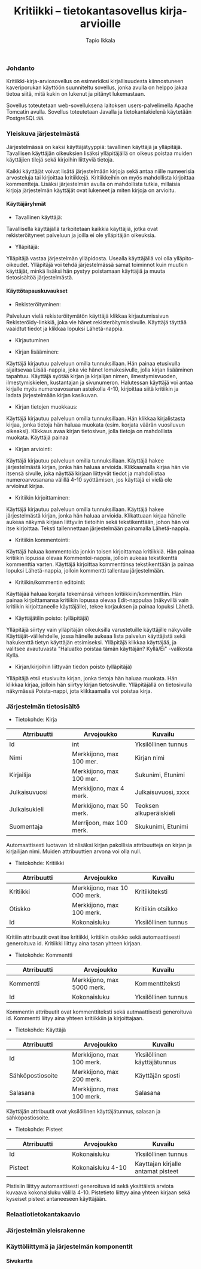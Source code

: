 #+TITLE:  Kritiikki – tietokantasovellus kirja-arvioille
#+DRAWERS: 
#+AUTHOR: Tapio Ikkala
#+OPTIONS: H:5  toc:t  num:t tags:nil
#+BABEL: :results output :session
#+LATEX_CMD: xelatex
#+LATEX_CLASS: memarticle
#+LATEX_HEADER: \renewcommand{\thesection}{\arabic{section}}
*** Johdanto
Kritiikki-kirja-arviosovellus on esimerkiksi kirjallisuudesta kiinnostuneen kaveriporukan käyttöön suunniteltu sovellus, jonka avulla on helppo jakaa tietoa siitä, mitä kukin on lukenut ja pitänyt lukemastaan. 

Sovellus toteutetaan web-sovelluksena laitoksen users-palvelimella Apache Tomcatin avulla. Sovellus toteutetaan Javalla ja tietokantakielenä käytetään PostgreSQL:ää.
*** Yleiskuva järjestelmästä
Järjestelmässä on kaksi käyttäjätyyppiä: tavallinen käyttäjä ja ylläpitäjä. Tavallisen käyttäjän oikeuksien lisäksi ylläpitäjällä on oikeus poistaa muiden käyttäjien tilejä sekä kirjoihin liittyviä tietoja. 

Kaikki käyttäjät voivat lisätä järjestelmään kirjoja sekä antaa niille numeerisia arvosteluja tai kirjoittaa kritiikkejä. Kritiikkeihin on myös mahdollista kirjoittaa kommentteja. Lisäksi järjestelmän avulla on mahdollista tutkia, millaisia kirjoja järjestelmän käyttäjät ovat lukeneet ja miten kirjoja on arvioitu.

#+BEGIN_LATEX
\begin{figure}[h]
\begin{center}
\includegraphics[width=1\textwidth]{/home/tapio/kritiikki/doc/käyttötapauskaavio.png}
\\ Käyttötapauskaavio
\end{center}
\end{figure}
#+END_LATEX

**** Käyttäjäryhmät
- Tavallinen käyttäjä:
Tavallisella käyttäjällä tarkoitetaan kaikkia käyttäjiä, jotka ovat rekisteröityneet palveluun ja joilla ei ole ylläpitäjän oikeuksia.

- Ylläpitäjä:
Ylläpitäjä vastaa järjestelmän ylläpidosta. Usealla käyttäjällä voi olla ylläpito-oikeudet. Ylläpitäjä voi tehdä järjestelmässä samat toiminnot kuin muutkin käyttäjät, minkä lisäksi hän pystyy poistamaan käyttäjiä ja muuta tietosisältöä järjestelmästä.

**** Käyttötapauskuvaukset
- Rekisteröityminen:
Palveluun vielä rekisteröitymätön käyttäjä klikkaa kirjautumissivun Rekisteröidy-linkkiä, joka vie hänet rekisteröitymissivulle. Käyttäjä täyttää vaaidtut tiedot ja klikkaa lopuksi Lähetä-nappia.

- Kirjautuminen

- Kirjan lisääminen:
Käyttäjä kirjautuu palveluun omilla tunnuksillaan. Hän painaa etusivulla sijaitsevaa Lisää-nappia, joka vie hänet lomakesivulle, jolla kirjan lisääminen tapahtuu. Käyttäjä syötää kirjan ja kirjalijan nimen, ilmestymisvuoden, ilmestymiskielen, kustantajan ja sivunumeron. Halutessan käyttäjä voi antaa kirjalle myös numeroavosanan asteikolla 4-10,  kirjoittaa siitä kritiikin ja ladata järjestelmään kirjan kasikuvan.

- Kirjan tietojen muokkaus:
Käyttäjä kirjautuu palveluun omilla tunnuksillaan. Hän klikkaa kirjalistasta kirjaa, jonka tietoja hän haluaa muokata (esim. korjata väärän vuosiluvun oikeaksi). Klikkaus avaa kirjan tietosivun, jolla tietoja on mahdollista muokata. Käyttäjä painaa 

- Kirjan arviointi:
Käyttäjä kirjautuu palveluun omilla tunnuksillaan. Käyttäjä hakee järjestelmästä kirjan, jonka hän haluaa arvioida. Klikkaamalla kirjaa hän vie itsensä sivulle, joka näyttää kirjaan liittyvät tiedot ja mahdollistaa numeroarvosanana välillä 4-10 syöttämisen, jos käyttäjä ei vielä ole arvioinut kirjaa.

- Kritiikin kirjoittaminen:
Käyttäjä kirjautuu palveluun omilla tunnuksillaan. Käyttäjä hakee järjestelmästä kirjan, jonka hän haluaa arvioida. Klikattuaan kirjaa hänelle aukeaa näkymä kirjaan liittyviin tietoihin sekä tekstikenttään, johon hän voi itse kirjoittaa. Teksti tallennettaan järjestelmään painamalla Lähetä-nappia.

- Kritiikin kommentointi:
Käyttäjä haluaa kommentoida jonkin toisen kirjoittamaa kritiikkiä. Hän painaa kritiikin lopussa olevaa Kommentoi-nappia, jolloin aukeaa tekstikenttä kommenttia varten. Käyttäjä kirjoittaa kommenttinsa tekstikenttään ja painaa lopuksi Lähetä-nappia, jolloin kommentti tallentuu järjestelmään.

- Kritiikin/kommentin editointi:
Käyttäjää haluaa korjata tekemänsä virheen kritiikkiin/kommenttiin. Hän painaa kirjoittamansa kritiikin lopussa olevaa Edit-nappulaa (näkyvillä vain kritiikin kirjoittaneelle käyttäjälle), tekee korjauksen ja painaa lopuksi Lähetä.

- Käyttäjätilin poisto: (ylläpitäjä)
Ylläpitäjä siirtyy vain ylläpitäjän oikeuksilla varustetuille käyttäjille näkyvälle Käyttäjät-välilehdelle, jossa hänelle aukeaa lista palvelun käyttäjistä sekä hakukenttä tietyn käyttäjän etsimiseksi. Ylläpitäjä klikkaa käyttäjää, ja valitsee avautuvasta "Haluatko poistaa tämän käyttäjän? Kyllä/Ei" -valikosta Kyllä.

- Kirjan/kirjoihin liittyvän tiedon poisto (ylläpitäjä)
Ylläpitäjä etsii etusivulta kirjan, jonka tietoja hän haluaa muokata. Hän klikkaa kirjaa, jolloin hän siirtyy kirjan tietosivulle. Ylläpitäjällä on tietosivulla näkymässä Poista-nappi, jota klikkaamalla voi poistaa kirja.

#+LATEX: \newpage
*** Järjestelmän tietosisältö

#+BEGIN_LATEX
\begin{figure}[h]
\begin{center}
\includegraphics[width=1\textwidth]{/home/tapio/kritiikki/doc/kasitekaavio.png}
\\ Käsitekaavio
\end{center}
\end{figure}
#+END_LATEX

- Tietokohde: Kirja

#+ATTR_LaTeX: align=llp{3cm}rl
| Atrribuutti          | Arvojoukko           | Kuvailu              |
|----------------------+----------------------+----------------------|
| <20>                 | <20>                 | <20>                 |
| Id                   | int                  | Yksilöllinen tunnus  |
| Nimi                 | Merkkijono, max 100 mer. | Kirjan nimi          |
| Kirjailija           | Merkkijono, max 100 mer. | Sukunimi, Etunimi    |
| Julkaisuvuosi        | Merkkijono, max 4 merk. | Julkaisuvuosi, xxxx  |
| Julkaisukieli        | Merkkijono, max 50 merk. | Teoksen alkuperäiskieli |
| Suomentaja           | Merrijoon, max 100 merk. | Skukunimi, Etunimi   |

#+LATEX: \noindent
Automaattisesti luotavan Id:nlisäksi kirjan pakollisia attribuutteja on kirjan ja kirjailijan nimi. Muiden attribuuttien arvona voi olla null.

- Tietokohde: Kritiikki

#+ATTR_LaTeX: align=llp{3cm}rl
| Atrribuutti          | Arvojoukko           | Kuvailu              |
|----------------------+----------------------+----------------------|
| <20>                 | <20>                 | <20>                 |
| Kritiikki            | Merkkijono, max 10 000 merk. | Kritiikiteksti       |
| Otiskko              | Merkkijono, max 100 merk. | Kritiikin otsikko    |
| Id                   | Kokonaisluku         | Yksilöllinen tunnus  |

#+LATEX: \noindent
Kritiiin attribuutit ovat itse kritiikki, kritiikin otsikko sekä automaattisesti generoituva id. Kritiikki liittyy aina tasan yhteen kirjaan.

- Tietokohde: Kommentti

#+ATTR_LaTeX: align=llp{3cm}rl
| Atrribuutti          | Arvojoukko           | Kuvailu              |
|----------------------+----------------------+----------------------|
| <20>                 | <20>                 | <20>                 |
| Kommentti            | Merkkijono, max 5000 merk. | Kommenttiteksti      |
| Id                   | Kokonaisluku         | Yksilöllinen tunnus  |

#+LATEX: \noindent
Kommentin attribuutit ovat kommenttiteksti sekä autmaattisesti generoituva id. Kommentti liityy aina yhteen kritiikkiin ja kirjoittajaan.

- Tietokohde: Käyttäjä

#+ATTR_LaTeX: align=llp{3cm}rl
| Atrribuutti          | Arvojoukko           | Kuvailu              |
|----------------------+----------------------+----------------------|
| <20>                 | <20>                 | <20>                 |
| Id                   | Merkkijono, max 100 merk. | Yksilöllinen käyttäjätunnus |
| Sähköpostiosoite     | Merkkijono, max 200 merk. | Käyttäjän sposti     |
| Salasana             | Merkkijono, max 100 merk. | Salasana             |

#+LATEX: \noindent
Käyttäjän attribuutit ovat yksilöllinen käyttäjätunnus, salasan ja sähköpostiosoite.

- Tietokohde: Pisteet

#+ATTR_LaTeX: align=llp{3cm}rl
| Atrribuutti          | Arvojoukko           | Kuvailu              |
|----------------------+----------------------+----------------------|
| <20>                 | <20>                 | <20>                 |
| Id                   | Kokonaisluku         | Yksilöllinen tunnus  |
| Pisteet              | Kokonaisluku 4-10    | Kayttajan kirjalle antamat pisteet |

#+LATEX: \noindent
Pistisiin liittyy automaattisesti generoituva id sekä yksittäistä arviota kuvaava kokonaisluku välillä 4-10. Pistetieto liittyy aina yhteen kirjaan sekä kyseiset pisteet antaneeseen käyttäjään.

*** Relaatiotietokantakaavio
#+BEGIN_LATEX
\begin{figure}[h]
\begin{center}
\includegraphics[width=1\textwidth]{/home/tapio/kritiikki/doc/relaatiotietokantakaavio.png}
\\ Relaatiotietokantakaavio
\end{center}
\end{figure}
#+END_LATEX
*** Järjestelmän yleisrakenne
*** Käyttöliittymä ja järjestelmän komponentit
**** Sivukartta
#+BEGIN_LATEX
\begin{figure}[h]
\begin{center}
\includegraphics[width=1.3\textwidth, angle =270]{/home/tapio/kritiikki/doc/sivukartta.jpg}
\vspace{5 mm} 
\\ Sivukartta
\end{center}
\end{figure}
#+END_LATEX
